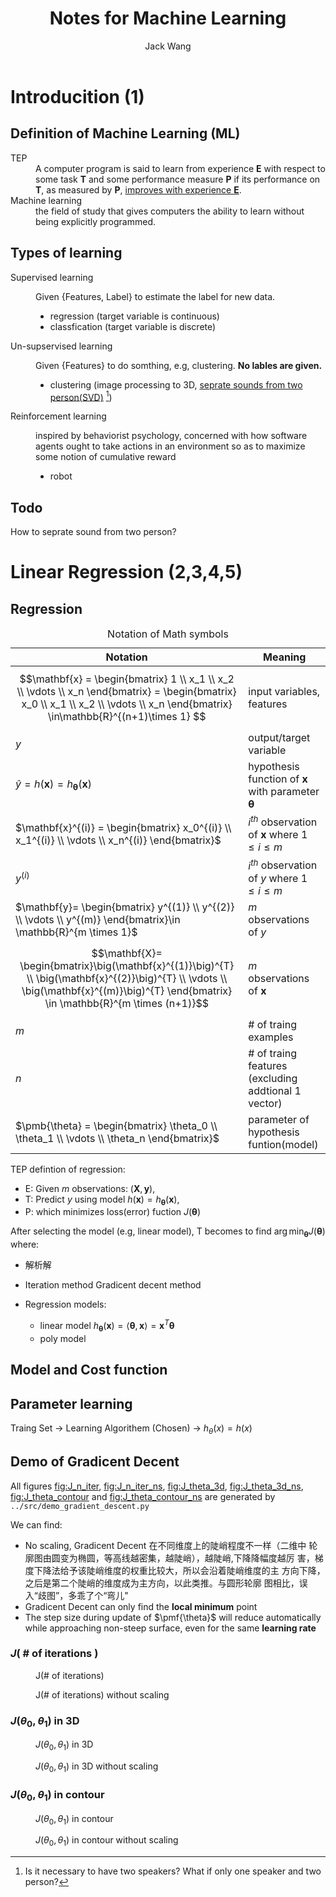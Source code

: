 #+LATEX_HEADER: \usepackage[slantfont, boldfont]{xeCJK}
#+LATEX_HEADER: \setCJKmainfont{WenQuanYi Micro Hei}
#+LATEX_HEADER: \setCJKsansfont{WenQuanYi Micro Hei}
#+LATEX_HEADER: \setCJKmonofont{WenQuanYi Micro Hei Mono}
#+LATEX_HEADER: \usepackage{indentfirst}
#+LATEX_HEADER: \RequirePackage[left=2.5cm,right=2.5cm,bottom=2.5cm,top=2.5cm, headheight=1.5cm, footskip=1cm]{geometry}
#+LATEX_HEADER: \title{hello，org-mode!}

#+TITLE: Notes for Machine Learning
#+AUTHOR: Jack Wang
#+EMAIL: cnglen@gmail.com

* Introducition (1)
** Definition of Machine Learning (ML)
- TEP :: A computer program is said to learn from experience *E* with
     respect to some task *T* and some performance measure *P* if its
     performance on *T*, as measured by *P*, _improves with experience
     *E*_.
- Machine learning :: the field of study that gives computers the
     ability to learn without being explicitly programmed.

** Types of learning
   * Supervised learning :: Given {Features, Label} to estimate the label for new data.
     - regression (target variable is continuous)
     - classfication (target variable is discrete)
   * Un-supservised learning :: Given {Features} to do somthing, e.g, clustering. *No lables are given.*
     - clustering (image processing to 3D, _seprate sounds from two person(SVD)_ [fn:seprate_sound])
   * Reinforcement learning ::  inspired by behaviorist psychology,
        concerned with how software agents ought to take actions in an
        environment so as to maximize some notion of cumulative reward
     - robot

** Todo
   How to seprate sound from two person?

[fn:seprate_sound] Is it necessary to have two speakers? What if only one speaker and two person?


* Linear Regression (2,3,4,5)
** Regression

  #+CAPTION: Notation of Math symbols
  | Notation                                                                                                                                                                                  | Meaning                                                           |
  |-------------------------------------------------------------------------------------------------------------------------------------------------------------------------------------------+-------------------------------------------------------------------|
  | $$\mathbf{x} = \begin{bmatrix} 1 \\ x_1 \\ x_2 \\ \vdots \\ x_n \end{bmatrix} = \begin{bmatrix} x_0 \\ x_1 \\ x_2 \\ \vdots \\ x_n \end{bmatrix} \in\mathbb{R}^{(n+1)\times 1} $$         | input variables, features                                         |
  | $y$                                                                                                                                                                                       | output/target variable                                            |
  | $\hat{y} = h(\mathbf{x}) = h_{\pmb{\theta}}(\mathbf{x})$                                                                                                                                  | hypothesis function of $\mathbf{x}$ with parameter $\pmb{\theta}$ |
  |-------------------------------------------------------------------------------------------------------------------------------------------------------------------------------------------+-------------------------------------------------------------------|
  | $\mathbf{x}^{(i)} = \begin{bmatrix} x_0^{(i)} \\ x_1^{(i)} \\ \vdots  \\ x_n^{(i)} \end{bmatrix}$                                                                                         | $i^{th}$ observation of $\mathbf{x}$ where $1 \leq i \leq m$      |
  | $y^{(i)}$                                                                                                                                                                                 | $i^{th}$ observation of $y$ where $1 \leq i \leq m$               |
  | $\mathbf{y}= \begin{bmatrix}   y^{(1)} \\   y^{(2)} \\   \vdots \\   y^{(m)}   \end{bmatrix}\in \mathbb{R}^{m \times 1}$                                                                  | $m$ observations of $y$                                           |
  | $$\mathbf{X}= \begin{bmatrix}\big(\mathbf{x}^{(1)}\big)^{T} \\ \big(\mathbf{x}^{(2)}\big)^{T} \\ \vdots \\ \big(\mathbf{x}^{(m)}\big)^{T} \end{bmatrix} \in \mathbb{R}^{m \times (n+1)}$$ | $m$ observations of $\mathbf{x}$                                  |
  | $m$                                                                                                                                                                                       | # of traing examples                                              |
  | $n$                                                                                                                                                                                       | # of traing features (excluding addtional 1 vector)               |
  | $\pmb{\theta} = \begin{bmatrix} \theta_0 \\ \theta_1 \\ \vdots \\ \theta_n \end{bmatrix}$                                                                                                 | parameter of hypothesis funtion(model)                            |


  TEP defintion of regression:
    - E: Given $m$ observations: $(\mathbf{X}, \mathbf{y})$,
    - T: Predict $y$ using model $h(\mathbf{x}) = h_{\pmb{\theta}}(\mathbf{x})$,
    - P: which minimizes loss(error) fuction $J(\pmb{\theta})$

  After selecting the model (e.g, linear model), T becomes to find
$\arg \min_{\pmb{\theta}} J(\pmb{\theta})$ where:
\begin{align}
J(\pmb{\theta})
&= \sum_{i=1}^{m} \big(h_{\pmb{\theta}}(\mathbf{x}^{(i)}) - y^{(i)}\big)^2             && \textnormal{(SSE)} \\
&= \frac{1}{m}\sum_{i=1}^{m} \big(h_{\pmb{\theta}}(\mathbf{x}^{(i)}) - y^{(i)}\big)^2  && \textnormal{(MSE)}
\end{align}

\begin{equation}
\mathbf{X}
= \begin{bmatrix}
  1& x_{1}^{(1)}& x_{2}^{(1)}& \cdots& x_{n}^{(1)} \\
  1& x_{1}^{(2)}& x_{2}^{(2)}& \cdots& x_{n}^{(2)} \\
  \vdots& \vdots& \vdots&      \ddots& \vdots      \\
  1& x_{1}^{(m)}& x_{2}^{(m)}& \cdots& x_{n}^{(m)}
  \end{bmatrix}
= \begin{bmatrix}
  x_{0}^{(1)}& x_{1}^{(1)}& x_{2}^{(1)}& \cdots& x_{n}^{(1)} \\
  x_{0}^{(2)}& x_{1}^{(2)}& x_{2}^{(2)}& \cdots& x_{n}^{(2)} \\
  \vdots& \vdots& \vdots& \ddots& \vdots \\
  x_{0}^{(m)}& x_{1}^{(m)}& x_{2}^{(m)}& \cdots& x_{n}^{(m)}
  \end{bmatrix}
= \begin{bmatrix}
  \big(\mathbf{x}^{(1)}\big)^{T} \\
  \big(\mathbf{x}^{(2)}\big)^{T} \\
  \vdots \\
  \big(\mathbf{x}^{(m)}\big)^{T}
  \end{bmatrix}
\in \mathbb{R}^{m \times (n+1)}
\end{equation}

+ 解析解


+ Iteration method
  Gradicent decent method

+ Regression models:
  - linear model
    $h_{\pmb{\theta}}(\mathbf{x}) = \langle \pmb{\theta}, \mathbf{x} \rangle = \mathbf{x}^{T} \pmb{\theta}$
  - poly model

** Model and Cost function


** Parameter learning

Traing Set -> Learning Algorithem (Chosen) -> $h_{\theta}(x)=h(x)$


** Demo of Gradicent Decent

   All figures [[fig:J_n_iter]], [[fig:J_n_iter_ns]], [[fig:J_theta_3d]],
   [[fig:J_theta_3d_ns]], [[fig:J_theta_contour]] and [[fig:J_theta_contour_ns]]
   are generated by =../src/demo_gradient_descent.py=

   We can find:
   - No scaling, Gradicent Decent 在不同维度上的陡峭程度不一样（二维中
     轮廓图由圆变为椭圆，等高线越密集，越陡峭），越陡峭,下降降幅度越厉
     害，梯度下降法给予该陡峭维度的权重比较大，所以会沿着陡峭维度的主
     方向下降，之后是第二个陡峭的维度成为主方向，以此类推。与圆形轮廓
     图相比，误入“歧图”，多乖了个“弯儿"
   - Gradicent Decent can only find the *local minimum* point
   - The step size during update of $\pmf{\theta}$ will reduce
     automatically while approaching non-steep surface, even for the
     same *learning rate*

*** $J($ # of iterations $)$
    #+CAPTION: J(# of iterations)
    #+NAME: fig:J_n_iter
    #+ATTR_LATEX: :width 8cm
    [[../src/figure/J_n_iter.png]]

    #+CAPTION: J(# of iterations) without scaling
    #+NAME: fig:J_n_iter_ns
    #+ATTR_LATEX: :width 8cm
    [[../src/figure/J_n_iter_no_scaling.png]]
*** $J(\theta_0, \theta_1)$ in 3D
    #+CAPTION: $J(\theta_0, \theta_1)$ in 3D
    #+NAME: fig:J_theta_3d
    #+ATTR_LATEX: :width 8cm
    [[../src/figure/J_theta_3D.png]]

    #+CAPTION: $J(\theta_0, \theta_1)$ in 3D without scaling
    #+NAME: fig:J_theta_3d_ns
    #+ATTR_LATEX: :width 8cm
    [[../src/figure/J_theta_3D_no_scaling.png]]
*** $J(\theta_0, \theta_1)$ in contour

    #+CAPTION: $J(\theta_0, \theta_1)$ in contour
    #+NAME: fig:J_theta_contour
    #+ATTR_LATEX: :width 8cm
    [[../src/figure/J_theta_contour.png]]

    #+CAPTION: $J(\theta_0, \theta_1)$ in contour without scaling
    #+NAME: fig:J_theta_contour_ns
    #+ATTR_LATEX: :width 8cm
    [[../src/figure/J_theta_contour_no_scaling.png]]
